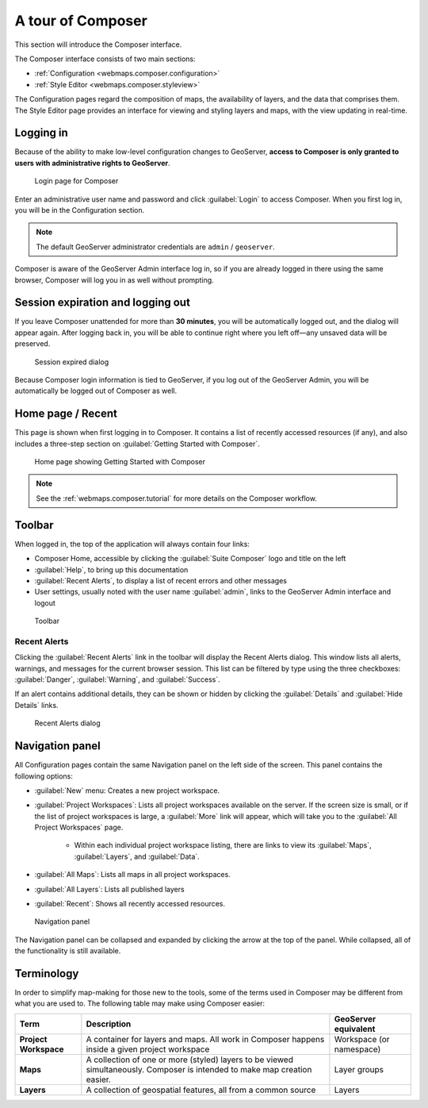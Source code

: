.. _webmaps.composer.tour:

A tour of Composer
==================

This section will introduce the Composer interface.

The Composer interface consists of two main sections:

* :ref:`Configuration <webmaps.composer.configuration>` 
* :ref:`Style Editor <webmaps.composer.styleview>`

The Configuration pages regard the composition of maps, the availability of layers, and the data that comprises them. The Style Editor page provides an interface for viewing and styling layers and maps, with the view updating in real-time.

Logging in
----------

Because of the ability to make low-level configuration changes to GeoServer, **access to Composer is only granted to users with administrative rights to GeoServer**.

.. figure:: img/login.png

   Login page for Composer

Enter an administrative user name and password and click :guilabel:`Login` to access Composer. When you first log in, you will be in the Configuration section.

.. note:: The default GeoServer administrator credentials are ``admin`` / ``geoserver``.

Composer is aware of the GeoServer Admin interface log in, so if you are already logged in there using the same browser, Composer will log you in as well without prompting. 

Session expiration and logging out
----------------------------------

If you leave Composer unattended for more than **30 minutes**, you will be automatically logged out, and the dialog will appear again. After logging back in, you will be able to continue right where you left off—any unsaved data will be preserved.

.. figure:: img/sessionexpired.png

   Session expired dialog

Because Composer login information is tied to GeoServer, if you log out of the GeoServer Admin, you will be automatically be logged out of Composer as well.

Home page / Recent
------------------

This page is shown when first logging in to Composer. It contains a list of recently accessed resources (if any), and also includes a three-step section on :guilabel:`Getting Started with Composer`.

.. figure:: img/home.png

   Home page showing Getting Started with Composer

.. note:: See the :ref:`webmaps.composer.tutorial` for more details on the Composer workflow.

Toolbar
-------

When logged in, the top of the application will always contain four links:

* Composer Home, accessible by clicking the :guilabel:`Suite Composer` logo and title on the left
* :guilabel:`Help`, to bring up this documentation
* :guilabel:`Recent Alerts`, to display a list of recent errors and other messages
* User settings, usually noted with the user name :guilabel:`admin`, links to the GeoServer Admin interface and logout

.. figure:: img/toolbar.png

   Toolbar

Recent Alerts
~~~~~~~~~~~~~

Clicking the :guilabel:`Recent Alerts` link in the toolbar will display the Recent Alerts dialog. This window lists all alerts, warnings, and messages for the current browser session. This list can be filtered by type using the three checkboxes: :guilabel:`Danger`, :guilabel:`Warning`, and :guilabel:`Success`.

If an alert contains additional details, they can be shown or hidden by clicking the :guilabel:`Details` and :guilabel:`Hide Details` links.

.. figure:: img/alerts.png

   Recent Alerts dialog

Navigation panel
----------------

All Configuration pages contain the same Navigation panel on the left side of the screen. This panel contains the following options:

* :guilabel:`New` menu: Creates a new project workspace.
* :guilabel:`Project Workspaces`: Lists all project workspaces available on the server. If the screen size is small, or if the list of project workspaces is large, a :guilabel:`More` link will appear, which will take you to the :guilabel:`All Project Workspaces` page.

   * Within each individual project workspace listing, there are links to view its :guilabel:`Maps`, :guilabel:`Layers`, and :guilabel:`Data`.

* :guilabel:`All Maps`: Lists all maps in all project workspaces.
* :guilabel:`All Layers`: Lists all published layers
* :guilabel:`Recent`: Shows all recently accessed resources.

.. figure:: img/navpanel.png

   Navigation panel

The Navigation panel can be collapsed and expanded by clicking the arrow at the top of the panel. While collapsed, all of the functionality is still available.

Terminology
-----------

In order to simplify map-making for those new to the tools, some of the terms used in Composer may be different from what you are used to. The following table may make using Composer easier:

.. list-table::
   :class: non-responsive
   :header-rows: 1
   :stub-columns: 1

   * - Term
     - Description
     - GeoServer equivalent
   * - Project Workspace
     - A container for layers and maps. All work in Composer happens inside a given project workspace
     - Workspace (or namespace)
   * - Maps
     - A collection of one or more (styled) layers to be viewed simultaneously. Composer is intended to make map creation easier.
     - Layer groups
   * - Layers
     - A collection of geospatial features, all from a common source
     - Layers
